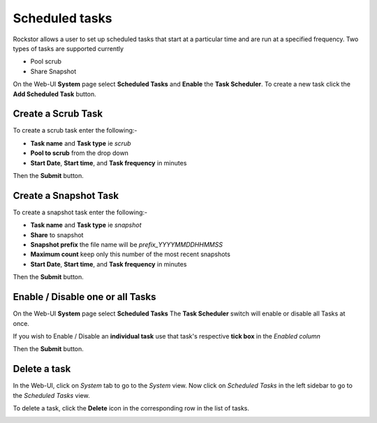 .. _tasks:

Scheduled tasks
===============

Rockstor allows a user to set up scheduled tasks that start at a particular time
and are run at a specified frequency. Two types of tasks are supported currently

* Pool scrub
* Share Snapshot 

On the Web-UI **System** page select **Scheduled Tasks** and **Enable** the **Task
Scheduler**. To create a new task click the **Add Scheduled Task** button.


Create a Scrub Task
-------------------

To create a scrub task enter the following:-

* **Task name** and **Task type** ie *scrub*
* **Pool to scrub** from the drop down
* **Start Date**, **Start time**, and **Task frequency** in minutes


.. image:: scrub_task.png
   :scale: 100 %
   :align: center

Then the **Submit** button.

.. _snapshottask:

Create a Snapshot Task
----------------------

To create a snapshot task enter the following:-

* **Task name** and **Task type** ie *snapshot*
* **Share** to snapshot
* **Snapshot prefix** the file name will be *prefix_YYYYMMDDHHMMSS*
* **Maximum count** keep only this number of the most recent snapshots
* **Start Date**, **Start time**, and **Task frequency** in minutes

.. image:: mpsnapshot_daily.png
   :scale: 100 %
   :align: center

Then the **Submit** button.


Enable / Disable one or all Tasks
---------------------------------

On the Web-UI **System** page select **Scheduled Tasks**
The **Task Scheduler** switch will enable or disable all Tasks at once.

If you wish to Enable / Disable an **individual task** use that task's
respective **tick box** in the *Enabled column*


.. image:: enable_disable_task.gif
   :scale: 75 %
   :align: center

Then the **Submit** button.


Delete a task
-------------

In the Web-UI, click on *System* tab to go to the *System* view. Now click on
*Scheduled Tasks* in the left sidebar to go to the *Scheduled Tasks* view.

To delete a task, click the **Delete** icon in the corresponding row in the list
of tasks.

.. image:: delete_task.gif
   :scale: 75 %
   :align: center


